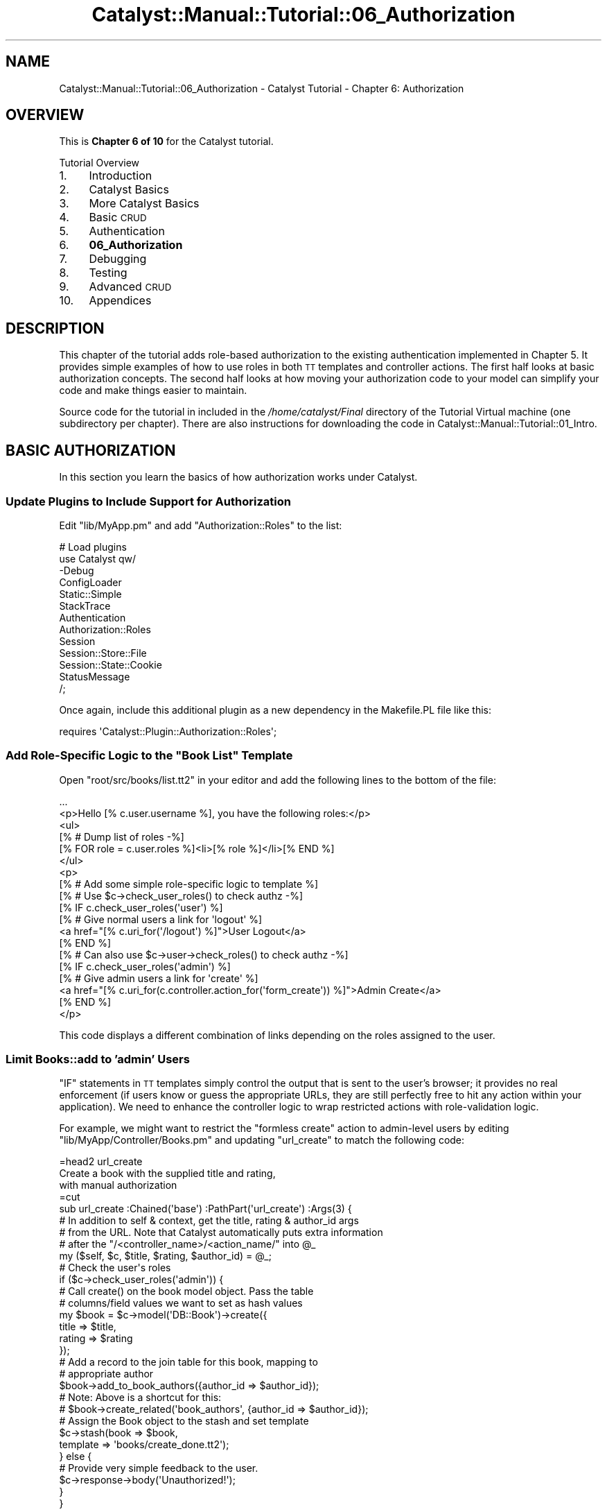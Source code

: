 .\" Automatically generated by Pod::Man 2.25 (Pod::Simple 3.20)
.\"
.\" Standard preamble:
.\" ========================================================================
.de Sp \" Vertical space (when we can't use .PP)
.if t .sp .5v
.if n .sp
..
.de Vb \" Begin verbatim text
.ft CW
.nf
.ne \\$1
..
.de Ve \" End verbatim text
.ft R
.fi
..
.\" Set up some character translations and predefined strings.  \*(-- will
.\" give an unbreakable dash, \*(PI will give pi, \*(L" will give a left
.\" double quote, and \*(R" will give a right double quote.  \*(C+ will
.\" give a nicer C++.  Capital omega is used to do unbreakable dashes and
.\" therefore won't be available.  \*(C` and \*(C' expand to `' in nroff,
.\" nothing in troff, for use with C<>.
.tr \(*W-
.ds C+ C\v'-.1v'\h'-1p'\s-2+\h'-1p'+\s0\v'.1v'\h'-1p'
.ie n \{\
.    ds -- \(*W-
.    ds PI pi
.    if (\n(.H=4u)&(1m=24u) .ds -- \(*W\h'-12u'\(*W\h'-12u'-\" diablo 10 pitch
.    if (\n(.H=4u)&(1m=20u) .ds -- \(*W\h'-12u'\(*W\h'-8u'-\"  diablo 12 pitch
.    ds L" ""
.    ds R" ""
.    ds C` ""
.    ds C' ""
'br\}
.el\{\
.    ds -- \|\(em\|
.    ds PI \(*p
.    ds L" ``
.    ds R" ''
'br\}
.\"
.\" Escape single quotes in literal strings from groff's Unicode transform.
.ie \n(.g .ds Aq \(aq
.el       .ds Aq '
.\"
.\" If the F register is turned on, we'll generate index entries on stderr for
.\" titles (.TH), headers (.SH), subsections (.SS), items (.Ip), and index
.\" entries marked with X<> in POD.  Of course, you'll have to process the
.\" output yourself in some meaningful fashion.
.ie \nF \{\
.    de IX
.    tm Index:\\$1\t\\n%\t"\\$2"
..
.    nr % 0
.    rr F
.\}
.el \{\
.    de IX
..
.\}
.\" ========================================================================
.\"
.IX Title "Catalyst::Manual::Tutorial::06_Authorization 3"
.TH Catalyst::Manual::Tutorial::06_Authorization 3 "2013-05-07" "perl v5.16.3" "User Contributed Perl Documentation"
.\" For nroff, turn off justification.  Always turn off hyphenation; it makes
.\" way too many mistakes in technical documents.
.if n .ad l
.nh
.SH "NAME"
Catalyst::Manual::Tutorial::06_Authorization \- Catalyst Tutorial \- Chapter 6: Authorization
.SH "OVERVIEW"
.IX Header "OVERVIEW"
This is \fBChapter 6 of 10\fR for the Catalyst tutorial.
.PP
Tutorial Overview
.IP "1." 4
Introduction
.IP "2." 4
Catalyst Basics
.IP "3." 4
More Catalyst Basics
.IP "4." 4
Basic \s-1CRUD\s0
.IP "5." 4
Authentication
.IP "6." 4
\&\fB06_Authorization\fR
.IP "7." 4
Debugging
.IP "8." 4
Testing
.IP "9." 4
Advanced \s-1CRUD\s0
.IP "10." 4
Appendices
.SH "DESCRIPTION"
.IX Header "DESCRIPTION"
This chapter of the tutorial adds role-based authorization to the
existing authentication implemented in
Chapter 5.  It provides
simple examples of how to use roles in both \s-1TT\s0 templates and controller
actions.  The first half looks at basic authorization concepts. The
second half looks at how moving your authorization code to your model
can simplify your code and make things easier to maintain.
.PP
Source code for the tutorial in included in the \fI/home/catalyst/Final\fR
directory of the Tutorial Virtual machine (one subdirectory per
chapter).  There are also instructions for downloading the code in
Catalyst::Manual::Tutorial::01_Intro.
.SH "BASIC AUTHORIZATION"
.IX Header "BASIC AUTHORIZATION"
In this section you learn the basics of how authorization works under
Catalyst.
.SS "Update Plugins to Include Support for Authorization"
.IX Subsection "Update Plugins to Include Support for Authorization"
Edit \f(CW\*(C`lib/MyApp.pm\*(C'\fR and add \f(CW\*(C`Authorization::Roles\*(C'\fR to the list:
.PP
.Vb 5
\&    # Load plugins
\&    use Catalyst qw/
\&        \-Debug
\&        ConfigLoader
\&        Static::Simple
\&    
\&        StackTrace
\&    
\&        Authentication
\&        Authorization::Roles
\&    
\&        Session
\&        Session::Store::File
\&        Session::State::Cookie
\&
\&        StatusMessage
\&    /;
.Ve
.PP
Once again, include this additional plugin as a new dependency in the
Makefile.PL file like this:
.PP
.Vb 1
\&    requires \*(AqCatalyst::Plugin::Authorization::Roles\*(Aq;
.Ve
.ie n .SS "Add Role-Specific Logic to the ""Book List"" Template"
.el .SS "Add Role-Specific Logic to the ``Book List'' Template"
.IX Subsection "Add Role-Specific Logic to the Book List Template"
Open \f(CW\*(C`root/src/books/list.tt2\*(C'\fR in your editor and add the following
lines to the bottom of the file:
.PP
.Vb 2
\&    ...
\&    <p>Hello [% c.user.username %], you have the following roles:</p>
\&    
\&    <ul>
\&      [% # Dump list of roles \-%]
\&      [% FOR role = c.user.roles %]<li>[% role %]</li>[% END %]
\&    </ul>
\&    
\&    <p>
\&    [% # Add some simple role\-specific logic to template %]
\&    [% # Use $c\->check_user_roles() to check authz \-%]
\&    [% IF c.check_user_roles(\*(Aquser\*(Aq) %]
\&      [% # Give normal users a link for \*(Aqlogout\*(Aq %]
\&      <a href="[% c.uri_for(\*(Aq/logout\*(Aq) %]">User Logout</a>
\&    [% END %]
\&    
\&    [% # Can also use $c\->user\->check_roles() to check authz \-%]
\&    [% IF c.check_user_roles(\*(Aqadmin\*(Aq) %]
\&      [% # Give admin users a link for \*(Aqcreate\*(Aq %]
\&      <a href="[% c.uri_for(c.controller.action_for(\*(Aqform_create\*(Aq)) %]">Admin Create</a>
\&    [% END %]
\&    </p>
.Ve
.PP
This code displays a different combination of links depending on the
roles assigned to the user.
.SS "Limit Books::add to 'admin' Users"
.IX Subsection "Limit Books::add to 'admin' Users"
\&\f(CW\*(C`IF\*(C'\fR statements in \s-1TT\s0 templates simply control the output that is sent
to the user's browser; it provides no real enforcement (if users know or
guess the appropriate URLs, they are still perfectly free to hit any
action within your application).  We need to enhance the controller
logic to wrap restricted actions with role-validation logic.
.PP
For example, we might want to restrict the \*(L"formless create\*(R" action to
admin-level users by editing \f(CW\*(C`lib/MyApp/Controller/Books.pm\*(C'\fR and
updating \f(CW\*(C`url_create\*(C'\fR to match the following code:
.PP
.Vb 1
\&    =head2 url_create
\&    
\&    Create a book with the supplied title and rating,
\&    with manual authorization
\&    
\&    =cut
\&    
\&    sub url_create :Chained(\*(Aqbase\*(Aq) :PathPart(\*(Aqurl_create\*(Aq) :Args(3) {
\&        # In addition to self & context, get the title, rating & author_id args
\&        # from the URL.  Note that Catalyst automatically puts extra information
\&        # after the "/<controller_name>/<action_name/" into @_
\&        my ($self, $c, $title, $rating, $author_id) = @_;
\&    
\&        # Check the user\*(Aqs roles
\&        if ($c\->check_user_roles(\*(Aqadmin\*(Aq)) {
\&            # Call create() on the book model object. Pass the table
\&            # columns/field values we want to set as hash values
\&            my $book = $c\->model(\*(AqDB::Book\*(Aq)\->create({
\&                    title   => $title,
\&                    rating  => $rating
\&                });
\&    
\&            # Add a record to the join table for this book, mapping to
\&            # appropriate author
\&            $book\->add_to_book_authors({author_id => $author_id});
\&            # Note: Above is a shortcut for this:
\&            # $book\->create_related(\*(Aqbook_authors\*(Aq, {author_id => $author_id});
\&    
\&            # Assign the Book object to the stash and set template
\&            $c\->stash(book     => $book,
\&                      template => \*(Aqbooks/create_done.tt2\*(Aq);
\&        } else {
\&            # Provide very simple feedback to the user.
\&            $c\->response\->body(\*(AqUnauthorized!\*(Aq);
\&        }
\&    }
.Ve
.PP
To add authorization, we simply wrap the main code of this method in an
\&\f(CW\*(C`if\*(C'\fR statement that calls \f(CW\*(C`check_user_roles\*(C'\fR.  If the user does not
have the appropriate permissions, they receive an \*(L"Unauthorized!\*(R"
message.  Note that we intentionally chose to display the message this
way to demonstrate that \s-1TT\s0 templates will not be used if the response
body has already been set.  In reality you would probably want to use a
technique that maintains the visual continuity of your template layout
(for example, using Catalyst::Plugin::StatusMessage as shown in the
last chapter to
redirect to an \*(L"unauthorized\*(R" page).
.PP
\&\fB\s-1TIP\s0\fR: If you want to keep your existing \f(CW\*(C`url_create\*(C'\fR method, you can
create a new copy and comment out the original by making it look like a
Pod comment.  For example, put something like \f(CW\*(C`=begin\*(C'\fR before
\&\f(CW\*(C`sub add : Local {\*(C'\fR and \f(CW\*(C`=end\*(C'\fR after the closing \f(CW\*(C`}\*(C'\fR.
.SS "Try Out Authentication And Authorization"
.IX Subsection "Try Out Authentication And Authorization"
Make sure the development server is running:
.PP
.Vb 1
\&    $ script/myapp_server.pl \-r
.Ve
.PP
Now trying going to <http://localhost:3000/books/list> and you should
be taken to the login page (you might have to \f(CW\*(C`Shift+Reload\*(C'\fR or
\&\f(CW\*(C`Ctrl+Reload\*(C'\fR your browser and/or click the \*(L"User Logout\*(R" link on the
book list page).  Try logging in with both \f(CW\*(C`test01\*(C'\fR and \f(CW\*(C`test02\*(C'\fR (both
use a password of \f(CW\*(C`mypass\*(C'\fR) and notice how the roles information
updates at the bottom of the \*(L"Book List\*(R" page. Also try the \*(L"User
Logout\*(R" link on the book list page.
.PP
Now the \*(L"url_create\*(R" \s-1URL\s0 will work if you are already logged in as user
\&\f(CW\*(C`test01\*(C'\fR, but receive an authorization failure if you are logged in as
\&\f(CW\*(C`test02\*(C'\fR.  Try:
.PP
.Vb 1
\&    http://localhost:3000/books/url_create/test/1/6
.Ve
.PP
while logged in as each user.  Use one of the \*(L"logout\*(R" links (or go to
<http://localhost:3000/logout> in your browser directly) when you are
done.
.SH "ENABLE MODEL-BASED AUTHORIZATION"
.IX Header "ENABLE MODEL-BASED AUTHORIZATION"
Hopefully it's fairly obvious that adding detailed permission checking
logic to our controllers and view templates isn't a very clean or
scalable way to build role-based permissions into out application.  As
with many other aspects of \s-1MVC\s0 web development, the goal is to have your
controllers and views be an \*(L"thin\*(R" as possible, with all of the \*(L"fancy
business logic\*(R" built into your model.
.PP
For example, let's add a method to our \f(CW\*(C`Books.pm\*(C'\fR Result Class to check
if a user is allowed to delete a book.  Open
\&\f(CW\*(C`lib/MyApp/Schema/Result/Book.pm\*(C'\fR and add the following method (be sure
to add it below the "\f(CW\*(C`DO NOT MODIFY ...\*(C'\fR" line):
.PP
.Vb 1
\&    =head2 delete_allowed_by
\&    
\&    Can the specified user delete the current book?
\&    
\&    =cut
\&    
\&    sub delete_allowed_by {
\&        my ($self, $user) = @_;
\&    
\&        # Only allow delete if user has \*(Aqadmin\*(Aq role
\&        return $user\->has_role(\*(Aqadmin\*(Aq);
\&    }
.Ve
.PP
Here we call a \f(CW\*(C`has_role\*(C'\fR method on our user object, so we should add
this method to our Result Class.  Open
\&\f(CW\*(C`lib/MyApp/Schema/Result/User.pm\*(C'\fR and add the following method below
the "\f(CW\*(C`DO NOT MODIFY ...\*(C'\fR" line:
.PP
.Vb 1
\&    =head2 has_role
\&    
\&    Check if a user has the specified role
\&    
\&    =cut
\&    
\&    use Perl6::Junction qw/any/;
\&    sub has_role {
\&        my ($self, $role) = @_;
\&    
\&        # Does this user posses the required role?
\&        return any(map { $_\->role } $self\->roles) eq $role;
\&    }
.Ve
.PP
Let's also add \f(CW\*(C`Perl6::Junction\*(C'\fR to the requirements listed in
Makefile.PL:
.PP
.Vb 1
\&    requires \*(AqPerl6::Junction\*(Aq;
.Ve
.PP
\&\fBNote:\fR Feel free to use \f(CW\*(C`grep\*(C'\fR in lieu of \f(CW\*(C`Perl6::Junction::any\*(C'\fR if
you prefer.  Also, please don't let the use of the \f(CW\*(C`Perl6::Junction\*(C'\fR
module above lead you to believe that Catalyst is somehow dependent on
Perl 6... we are simply using that module for its
easy-to-read <http://blogs.perl.org/users/marc_sebastian_jakobs/2009/11/my-favorite-module-of-the-month-perl6junction.html>
\&\f(CW\*(C`any\*(C'\fR function.
.PP
Now we need to add some enforcement inside our controller.  Open
\&\f(CW\*(C`lib/MyApp/Controller/Books.pm\*(C'\fR and update the \f(CW\*(C`delete\*(C'\fR method to
match the following code:
.PP
.Vb 1
\&    =head2 delete
\&    
\&    Delete a book
\&    
\&    =cut
\&    
\&    sub delete :Chained(\*(Aqobject\*(Aq) :PathPart(\*(Aqdelete\*(Aq) :Args(0) {
\&        my ($self, $c) = @_;
\&    
\&        # Check permissions
\&        $c\->detach(\*(Aq/error_noperms\*(Aq)
\&            unless $c\->stash\->{object}\->delete_allowed_by($c\->user\->get_object);
\&    
\&        # Saved the PK id for status_msg below
\&        my $id = $c\->stash\->{object}\->id;
\&    
\&        # Use the book object saved by \*(Aqobject\*(Aq and delete it along
\&        # with related \*(Aqbook_authors\*(Aq entries
\&        $c\->stash\->{object}\->delete;
\&    
\&        # Redirect the user back to the list page
\&        $c\->response\->redirect($c\->uri_for($self\->action_for(\*(Aqlist\*(Aq),
\&            {mid => $c\->set_status_msg("Deleted book $id")}));
\&    }
.Ve
.PP
Here, we \f(CW\*(C`detach\*(C'\fR to an error page if the user is lacking the
appropriate permissions.  For this to work, we need to make arrangements
for the '/error_noperms' action to work.  Open
\&\f(CW\*(C`lib/MyApp/Controller/Root.pm\*(C'\fR and add this method:
.PP
.Vb 1
\&    =head2 error_noperms
\&    
\&    Permissions error screen
\&    
\&    =cut
\&    
\&    sub error_noperms :Chained(\*(Aq/\*(Aq) :PathPart(\*(Aqerror_noperms\*(Aq) :Args(0) {
\&        my ($self, $c) = @_;
\&    
\&        $c\->stash(template => \*(Aqerror_noperms.tt2\*(Aq);
\&    }
.Ve
.PP
And also add the template file by putting the following text into
\&\f(CW\*(C`root/src/error_noperms.tt2\*(C'\fR:
.PP
.Vb 1
\&    <span class="error">Permission Denied</span>
.Ve
.PP
Log in as \f(CW\*(C`test01\*(C'\fR and create several new books using the \f(CW\*(C`url_create\*(C'\fR
feature:
.PP
.Vb 1
\&    http://localhost:3000/books/url_create/Test/1/4
.Ve
.PP
Then, while still logged in as \f(CW\*(C`test01\*(C'\fR, click the \*(L"Delete\*(R" link next
to one of these books.  The book should be removed and you should see
the usual green \*(L"Book deleted\*(R" message.  Next, click the \*(L"User Logout\*(R"
link and log back in as \f(CW\*(C`test02\*(C'\fR.  Now try deleting one of the books.
You should be taken to the red \*(L"Permission Denied\*(R" message on our error
page.
.PP
Use one of the 'Logout' links (or go to the
<http://localhost:3000/logout> \s-1URL\s0 directly) when you are done.
.PP
You can jump to the next chapter of the tutorial here:
Debugging
.SH "AUTHOR"
.IX Header "AUTHOR"
Kennedy Clark, \f(CW\*(C`hkclark@gmail.com\*(C'\fR
.PP
Feel free to contact the author for any errors or suggestions, but the
best way to report issues is via the \s-1CPAN\s0 \s-1RT\s0 Bug system at
https://rt.cpan.org/Public/Dist/Display.html?Name=Catalyst\-Manual <https://rt.cpan.org/Public/Dist/Display.html?Name=Catalyst-Manual>.
.PP
Copyright 2006\-2011, Kennedy Clark, under the
Creative Commons Attribution Share-Alike License Version 3.0
(http://creativecommons.org/licenses/by\-sa/3.0/us/ <http://creativecommons.org/licenses/by-sa/3.0/us/>).

